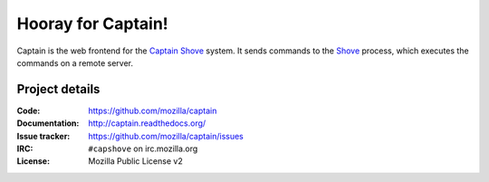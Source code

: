 ===================
Hooray for Captain!
===================

.. image:: https://api.travis-ci.org/mozilla/captain.png
   :target: https://travis-ci.org/mozilla/captain

.. image:: https://coveralls.io/repos/mozilla/captain/badge.png?branch=master
   :target: https://coveralls.io/r/mozilla/captain?branch=master

Captain is the web frontend for the `Captain Shove`_ system. It sends commands to the Shove_
process, which executes the commands on a remote server.


Project details
===============

:Code:          https://github.com/mozilla/captain
:Documentation: http://captain.readthedocs.org/
:Issue tracker: https://github.com/mozilla/captain/issues
:IRC:           ``#capshove`` on irc.mozilla.org
:License:       Mozilla Public License v2


.. _Captain Shove: https://wiki.mozilla.org/Websites/Captain_Shove
.. _Shove: https://github.com/mozilla/shove
